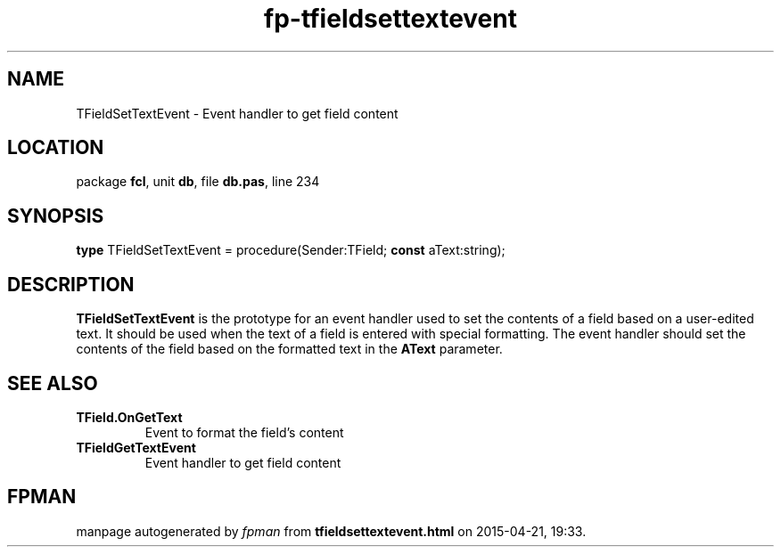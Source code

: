.\" file autogenerated by fpman
.TH "fp-tfieldsettextevent" 3 "2014-03-14" "fpman" "Free Pascal Programmer's Manual"
.SH NAME
TFieldSetTextEvent - Event handler to get field content
.SH LOCATION
package \fBfcl\fR, unit \fBdb\fR, file \fBdb.pas\fR, line 234
.SH SYNOPSIS
\fBtype\fR TFieldSetTextEvent = procedure(Sender:TField; \fBconst\fR aText:string);
.SH DESCRIPTION
\fBTFieldSetTextEvent\fR is the prototype for an event handler used to set the contents of a field based on a user-edited text. It should be used when the text of a field is entered with special formatting. The event handler should set the contents of the field based on the formatted text in the \fBAText\fR parameter.


.SH SEE ALSO
.TP
.B TField.OnGetText
Event to format the field's content
.TP
.B TFieldGetTextEvent
Event handler to get field content

.SH FPMAN
manpage autogenerated by \fIfpman\fR from \fBtfieldsettextevent.html\fR on 2015-04-21, 19:33.

